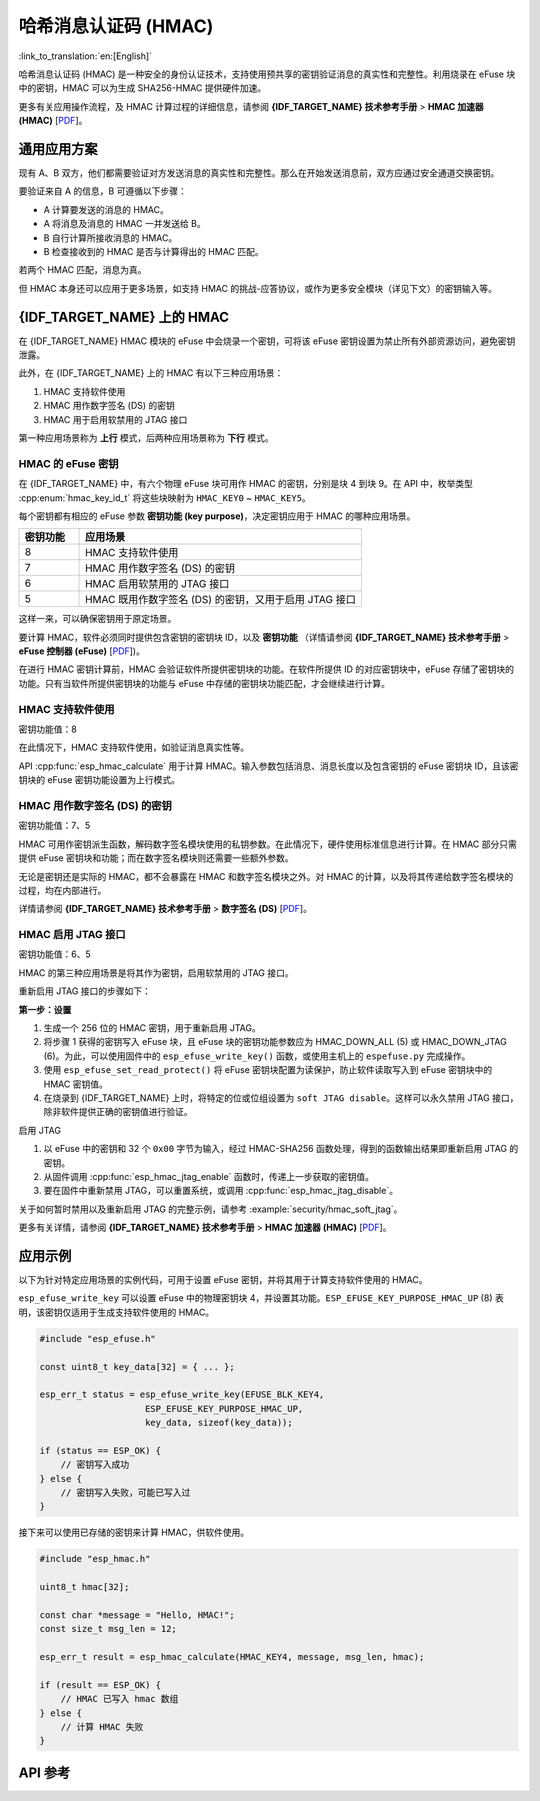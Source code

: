 哈希消息认证码 (HMAC)
=============================================

:link_to_translation:`en:[English]`

哈希消息认证码 (HMAC) 是一种安全的身份认证技术，支持使用预共享的密钥验证消息的真实性和完整性。利用烧录在 eFuse 块中的密钥，HMAC 可以为生成 SHA256-HMAC 提供硬件加速。

更多有关应用操作流程，及 HMAC 计算过程的详细信息，请参阅 **{IDF_TARGET_NAME} 技术参考手册** > **HMAC 加速器 (HMAC)** [`PDF <{IDF_TARGET_TRM_CN_URL}#hmac>`__]。

通用应用方案
-------------------

现有 A、B 双方，他们都需要验证对方发送消息的真实性和完整性。那么在开始发送消息前，双方应通过安全通道交换密钥。

要验证来自 A 的信息，B 可遵循以下步骤：

- A 计算要发送的消息的 HMAC。
- A 将消息及消息的 HMAC 一并发送给 B。
- B 自行计算所接收消息的 HMAC。
- B 检查接收到的 HMAC 是否与计算得出的 HMAC 匹配。

若两个 HMAC 匹配，消息为真。

但 HMAC 本身还可以应用于更多场景，如支持 HMAC 的挑战-应答协议，或作为更多安全模块（详见下文）的密钥输入等。

{IDF_TARGET_NAME} 上的 HMAC
-----------------------------

在 {IDF_TARGET_NAME} HMAC 模块的 eFuse 中会烧录一个密钥，可将该 eFuse 密钥设置为禁止所有外部资源访问，避免密钥泄露。

此外，在 {IDF_TARGET_NAME} 上的 HMAC 有以下三种应用场景：

#. HMAC 支持软件使用
#. HMAC 用作数字签名 (DS) 的密钥
#. HMAC 用于启用软禁用的 JTAG 接口

第一种应用场景称为 **上行** 模式，后两种应用场景称为 **下行** 模式。

HMAC 的 eFuse 密钥
^^^^^^^^^^^^^^^^^^^

在 {IDF_TARGET_NAME} 中，有六个物理 eFuse 块可用作 HMAC 的密钥，分别是块 4 到块 9。在 API 中，枚举类型 :cpp:enum:`hmac_key_id_t` 将这些块映射为 ``HMAC_KEY0`` ~ ``HMAC_KEY5``。

每个密钥都有相应的 eFuse 参数 **密钥功能 (key purpose)**，决定密钥应用于 HMAC 的哪种应用场景。

.. list-table::
   :widths: 15 70
   :header-rows: 1

   * - 密钥功能
     - 应用场景
   * - 8
     - HMAC 支持软件使用
   * - 7
     - HMAC 用作数字签名 (DS) 的密钥
   * - 6
     - HMAC 启用软禁用的 JTAG 接口
   * - 5
     - HMAC 既用作数字签名 (DS) 的密钥，又用于启用 JTAG 接口

这样一来，可以确保密钥用于原定场景。

要计算 HMAC，软件必须同时提供包含密钥的密钥块 ID，以及 **密钥功能** （详情请参阅 **{IDF_TARGET_NAME} 技术参考手册** > **eFuse 控制器 (eFuse)** [`PDF <{IDF_TARGET_TRM_CN_URL}#efuse>`__])。

在进行 HMAC 密钥计算前，HMAC 会验证软件所提供密钥块的功能。在软件所提供 ID 的对应密钥块中，eFuse 存储了密钥块的功能。只有当软件所提供密钥块的功能与 eFuse 中存储的密钥块功能匹配，才会继续进行计算。

HMAC 支持软件使用
^^^^^^^^^^^^^^^^^^^^^^^^^^^^

密钥功能值：8

在此情况下，HMAC 支持软件使用，如验证消息真实性等。

API :cpp:func:`esp_hmac_calculate` 用于计算 HMAC。输入参数包括消息、消息长度以及包含密钥的 eFuse 密钥块 ID，且该密钥块的 eFuse 密钥功能设置为上行模式。

HMAC 用作数字签名 (DS) 的密钥
^^^^^^^^^^^^^^^^^^^^^^^^^^^^^^^^

密钥功能值：7、5

HMAC 可用作密钥派生函数，解码数字签名模块使用的私钥参数。在此情况下，硬件使用标准信息进行计算。在 HMAC 部分只需提供 eFuse 密钥块和功能；而在数字签名模块则还需要一些额外参数。

无论是密钥还是实际的 HMAC，都不会暴露在 HMAC 和数字签名模块之外。对 HMAC 的计算，以及将其传递给数字签名模块的过程，均在内部进行。

详情请参阅 **{IDF_TARGET_NAME} 技术参考手册** > **数字签名 (DS)** [`PDF <{IDF_TARGET_TRM_CN_URL}#digsig>`__]。

.. _hmac_for_enabling_jtag:

HMAC 启用 JTAG 接口
^^^^^^^^^^^^^^^^^^^^^^^^^^^^^^^^^^

密钥功能值：6、5

HMAC 的第三种应用场景是将其作为密钥，启用软禁用的 JTAG 接口。

重新启用 JTAG 接口的步骤如下：

**第一步：设置**

1. 生成一个 256 位的 HMAC 密钥，用于重新启用 JTAG。
2. 将步骤 1 获得的密钥写入 eFuse 块，且 eFuse 块的密钥功能参数应为 HMAC_DOWN_ALL (5) 或 HMAC_DOWN_JTAG (6)。为此，可以使用固件中的 ``esp_efuse_write_key()`` 函数，或使用主机上的 ``espefuse.py`` 完成操作。
3. 使用 ``esp_efuse_set_read_protect()`` 将 eFuse 密钥块配置为读保护，防止软件读取写入到 eFuse 密钥块中的 HMAC 密钥值。
4. 在烧录到 {IDF_TARGET_NAME} 上时，将特定的位或位组设置为 ``soft JTAG disable``。这样可以永久禁用 JTAG 接口，除非软件提供正确的密钥值进行验证。

.. only:: esp32s2

    .. note::

        API **esp_efuse_write_field_bit(ESP_EFUSE_SOFT_DIS_JTAG)** 支持在 {IDF_TARGET_NAME} 上烧录 ``soft JTAG disable`` 位。

.. only:: not esp32s2

    .. note::

        API **esp_efuse_write_field_cnt(ESP_EFUSE_SOFT_DIS_JTAG, ESP_EFUSE_SOFT_DIS_JTAG[0]->bit_count)** 支持在 {IDF_TARGET_NAME} 上烧录 ``soft JTAG disable`` 位。

.. only:: esp32s2 or esp32s3

    .. note::

        置位 ``HARD_DIS_JTAG`` eFuse 时，JTAG 处于永久禁用状态，``SOFT_DIS_JTAG`` 功能将失效。

.. only:: not esp32s2 and not esp32s3

    .. note::

        置位 ``DIS_PAD_JTAG`` eFuse 时，JTAG 处于永久禁用状态，``SOFT_DIS_JTAG`` 功能将失效。

启用 JTAG

1. 以 eFuse 中的密钥和 32 个 ``0x00`` 字节为输入，经过 HMAC-SHA256 函数处理，得到的函数输出结果即重新启用 JTAG 的密钥。
2. 从固件调用 :cpp:func:`esp_hmac_jtag_enable` 函数时，传递上一步获取的密钥值。
3. 要在固件中重新禁用 JTAG，可以重置系统，或调用 :cpp:func:`esp_hmac_jtag_disable`。

关于如何暂时禁用以及重新启用 JTAG 的完整示例，请参考 :example:`security/hmac_soft_jtag`。

更多有关详情，请参阅 **{IDF_TARGET_NAME} 技术参考手册** > **HMAC 加速器 (HMAC)** [`PDF <{IDF_TARGET_TRM_CN_URL}#hmac>`__]。


应用示例
-------------------

以下为针对特定应用场景的实例代码，可用于设置 eFuse 密钥，并将其用于计算支持软件使用的 HMAC。

``esp_efuse_write_key`` 可以设置 eFuse 中的物理密钥块 4，并设置其功能。``ESP_EFUSE_KEY_PURPOSE_HMAC_UP`` (8) 表明，该密钥仅适用于生成支持软件使用的 HMAC。

.. code-block:: c

    #include "esp_efuse.h"

    const uint8_t key_data[32] = { ... };

    esp_err_t status = esp_efuse_write_key(EFUSE_BLK_KEY4,
                        ESP_EFUSE_KEY_PURPOSE_HMAC_UP,
                        key_data, sizeof(key_data));

    if (status == ESP_OK) {
        // 密钥写入成功
    } else {
        // 密钥写入失败，可能已写入过
    }

接下来可以使用已存储的密钥来计算 HMAC，供软件使用。

.. code-block:: c

    #include "esp_hmac.h"

    uint8_t hmac[32];

    const char *message = "Hello, HMAC!";
    const size_t msg_len = 12;

    esp_err_t result = esp_hmac_calculate(HMAC_KEY4, message, msg_len, hmac);

    if (result == ESP_OK) {
        // HMAC 已写入 hmac 数组
    } else {
        // 计算 HMAC 失败
    }

API 参考
-------------

.. include-build-file:: inc/esp_hmac.inc
